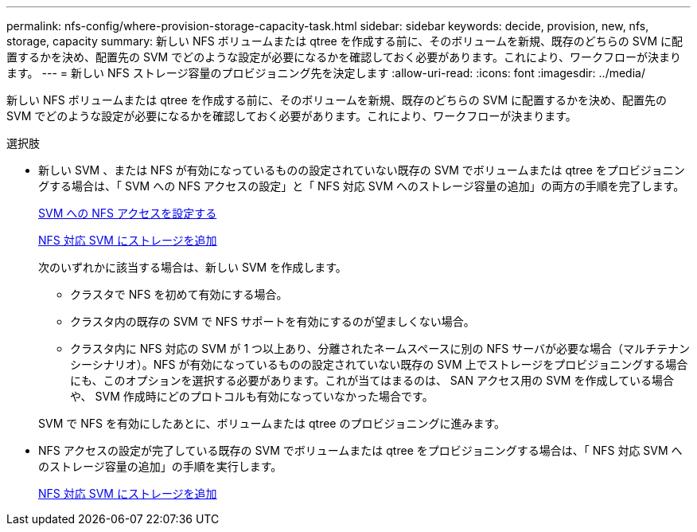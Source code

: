 ---
permalink: nfs-config/where-provision-storage-capacity-task.html 
sidebar: sidebar 
keywords: decide, provision, new, nfs, storage, capacity 
summary: 新しい NFS ボリュームまたは qtree を作成する前に、そのボリュームを新規、既存のどちらの SVM に配置するかを決め、配置先の SVM でどのような設定が必要になるかを確認しておく必要があります。これにより、ワークフローが決まります。 
---
= 新しい NFS ストレージ容量のプロビジョニング先を決定します
:allow-uri-read: 
:icons: font
:imagesdir: ../media/


[role="lead"]
新しい NFS ボリュームまたは qtree を作成する前に、そのボリュームを新規、既存のどちらの SVM に配置するかを決め、配置先の SVM でどのような設定が必要になるかを確認しておく必要があります。これにより、ワークフローが決まります。

.選択肢
* 新しい SVM 、または NFS が有効になっているものの設定されていない既存の SVM でボリュームまたは qtree をプロビジョニングする場合は、「 SVM への NFS アクセスの設定」と「 NFS 対応 SVM へのストレージ容量の追加」の両方の手順を完了します。
+
xref:access-svm-task.adoc[SVM への NFS アクセスを設定する]

+
xref:add-storage-capacity-nfs-enabled-svm-concept.adoc[NFS 対応 SVM にストレージを追加]

+
次のいずれかに該当する場合は、新しい SVM を作成します。

+
** クラスタで NFS を初めて有効にする場合。
** クラスタ内の既存の SVM で NFS サポートを有効にするのが望ましくない場合。
** クラスタ内に NFS 対応の SVM が 1 つ以上あり、分離されたネームスペースに別の NFS サーバが必要な場合（マルチテナンシーシナリオ）。NFS が有効になっているものの設定されていない既存の SVM 上でストレージをプロビジョニングする場合にも、このオプションを選択する必要があります。これが当てはまるのは、 SAN アクセス用の SVM を作成している場合や、 SVM 作成時にどのプロトコルも有効になっていなかった場合です。


+
SVM で NFS を有効にしたあとに、ボリュームまたは qtree のプロビジョニングに進みます。

* NFS アクセスの設定が完了している既存の SVM でボリュームまたは qtree をプロビジョニングする場合は、「 NFS 対応 SVM へのストレージ容量の追加」の手順を実行します。
+
xref:add-storage-capacity-nfs-enabled-svm-concept.adoc[NFS 対応 SVM にストレージを追加]


